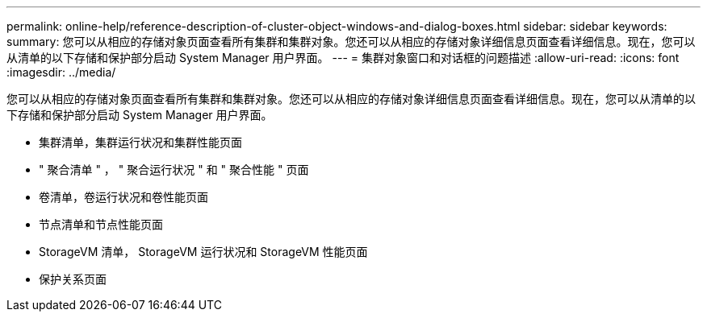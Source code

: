 ---
permalink: online-help/reference-description-of-cluster-object-windows-and-dialog-boxes.html 
sidebar: sidebar 
keywords:  
summary: 您可以从相应的存储对象页面查看所有集群和集群对象。您还可以从相应的存储对象详细信息页面查看详细信息。现在，您可以从清单的以下存储和保护部分启动 System Manager 用户界面。 
---
= 集群对象窗口和对话框的问题描述
:allow-uri-read: 
:icons: font
:imagesdir: ../media/


[role="lead"]
您可以从相应的存储对象页面查看所有集群和集群对象。您还可以从相应的存储对象详细信息页面查看详细信息。现在，您可以从清单的以下存储和保护部分启动 System Manager 用户界面。

* 集群清单，集群运行状况和集群性能页面
* " 聚合清单 " ， " 聚合运行状况 " 和 " 聚合性能 " 页面
* 卷清单，卷运行状况和卷性能页面
* 节点清单和节点性能页面
* StorageVM 清单， StorageVM 运行状况和 StorageVM 性能页面
* 保护关系页面

